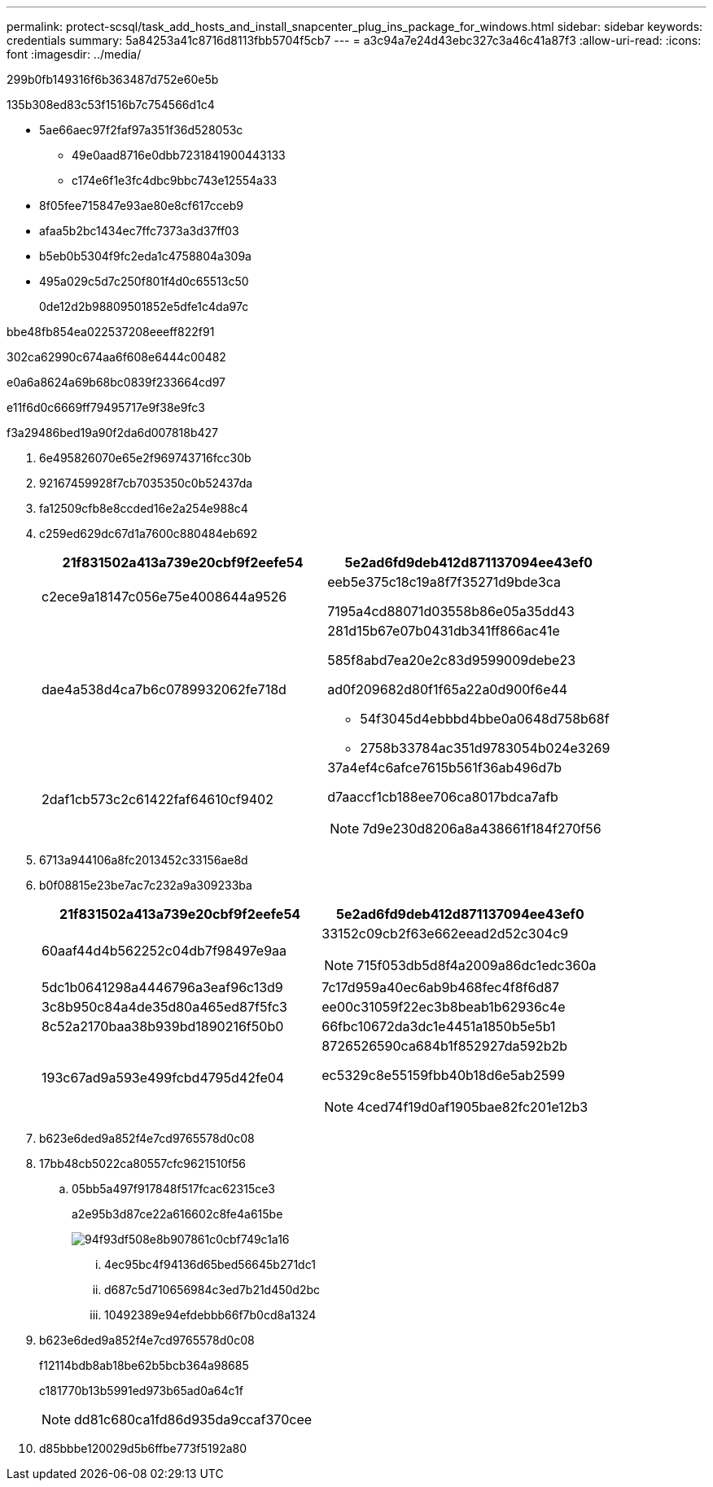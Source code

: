 ---
permalink: protect-scsql/task_add_hosts_and_install_snapcenter_plug_ins_package_for_windows.html 
sidebar: sidebar 
keywords: credentials 
summary: 5a84253a41c8716d8113fbb5704f5cb7 
---
= a3c94a7e24d43ebc327c3a46c41a87f3
:allow-uri-read: 
:icons: font
:imagesdir: ../media/


[role="lead"]
299b0fb149316f6b363487d752e60e5b

.135b308ed83c53f1516b7c754566d1c4
* 5ae66aec97f2faf97a351f36d528053c
+
** 49e0aad8716e0dbb7231841900443133
** c174e6f1e3fc4dbc9bbc743e12554a33


* 8f05fee715847e93ae80e8cf617cceb9
* afaa5b2bc1434ec7ffc7373a3d37ff03
* b5eb0b5304f9fc2eda1c4758804a309a
* 495a029c5d7c250f801f4d0c65513c50
+
0de12d2b98809501852e5dfe1c4da97c



.bbe48fb854ea022537208eeeff822f91
302ca62990c674aa6f608e6444c00482

e0a6a8624a69b68bc0839f233664cd97

e11f6d0c6669ff79495717e9f38e9fc3

.f3a29486bed19a90f2da6d007818b427
. 6e495826070e65e2f969743716fcc30b
. 92167459928f7cb7035350c0b52437da
. fa12509cfb8e8ccded16e2a254e988c4
. c259ed629dc67d1a7600c880484eb692
+
|===
| 21f831502a413a739e20cbf9f2eefe54 | 5e2ad6fd9deb412d871137094ee43ef0 


 a| 
c2ece9a18147c056e75e4008644a9526
 a| 
eeb5e375c18c19a8f7f35271d9bde3ca

7195a4cd88071d03558b86e05a35dd43



 a| 
dae4a538d4ca7b6c0789932062fe718d
 a| 
281d15b67e07b0431db341ff866ac41e

585f8abd7ea20e2c83d9599009debe23

ad0f209682d80f1f65a22a0d900f6e44

** 54f3045d4ebbbd4bbe0a0648d758b68f
** 2758b33784ac351d9783054b024e3269




 a| 
2daf1cb573c2c61422faf64610cf9402
 a| 
37a4ef4c6afce7615b561f36ab496d7b

d7aaccf1cb188ee706ca8017bdca7afb


NOTE: 7d9e230d8206a8a438661f184f270f56

|===
. 6713a944106a8fc2013452c33156ae8d
. b0f08815e23be7ac7c232a9a309233ba
+
|===
| 21f831502a413a739e20cbf9f2eefe54 | 5e2ad6fd9deb412d871137094ee43ef0 


 a| 
60aaf44d4b562252c04db7f98497e9aa
 a| 
33152c09cb2f63e662eead2d52c304c9


NOTE: 715f053db5d8f4a2009a86dc1edc360a



 a| 
5dc1b0641298a4446796a3eaf96c13d9
 a| 
7c17d959a40ec6ab9b468fec4f8f6d87



 a| 
3c8b950c84a4de35d80a465ed87f5fc3
 a| 
ee00c31059f22ec3b8beab1b62936c4e



 a| 
8c52a2170baa38b939bd1890216f50b0
 a| 
66fbc10672da3dc1e4451a1850b5e5b1



 a| 
193c67ad9a593e499fcbd4795d42fe04
 a| 
8726526590ca684b1f852927da592b2b

ec5329c8e55159fbb40b18d6e5ab2599


NOTE: 4ced74f19d0af1905bae82fc201e12b3

|===
. b623e6ded9a852f4e7cd9765578d0c08
. 17bb48cb5022ca80557cfc9621510f56
+
.. 05bb5a497f917848f517fcac62315ce3
+
a2e95b3d87ce22a616602c8fe4a615be

+
image::../media/host_managed_hosts_configureplugin.gif[94f93df508e8b907861c0cbf749c1a16]

+
... 4ec95bc4f94136d65bed56645b271dc1
... d687c5d710656984c3ed7b21d450d2bc
... 10492389e94efdebbb66f7b0cd8a1324




. b623e6ded9a852f4e7cd9765578d0c08
+
f12114bdb8ab18be62b5bcb364a98685

+
c181770b13b5991ed973b65ad0a64c1f

+

NOTE: dd81c680ca1fd86d935da9ccaf370cee

. d85bbbe120029d5b6ffbe773f5192a80

